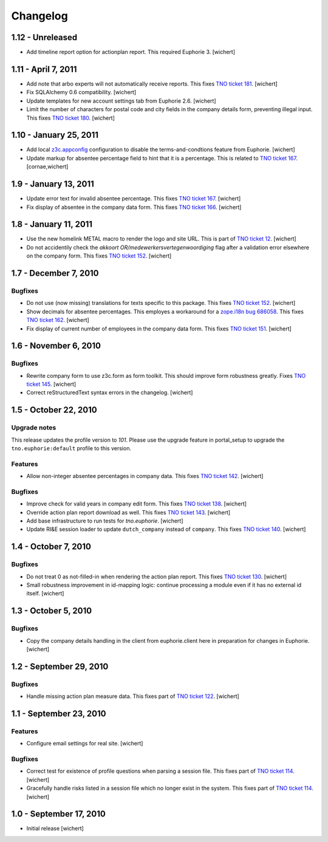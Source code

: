 Changelog
=========

1.12 - Unreleased
-----------------

- Add timeline report option for actionplan report. This required Euphorie 3.
  [wichert]


1.11 - April 7, 2011
--------------------

- Add note that arbo experts will not automatically receive reports. This fixes
  `TNO ticket 181 <http://code.simplon.biz/tracker/tno-euphorie/ticket/181>`_.
  [wichert]

- Fix SQLAlchemy 0.6 compatibility.
  [wichert]

- Update templates for new account settings tab from Euphorie 2.6.
  [wichert]

- Limit the number of characters for postal code and city fields in the
  company details form, preventing illegal input. This fixes `TNO ticket
  180 <http://code.simplon.biz/tracker/tno-euphorie/ticket/180>`_.
  [wichert]


1.10 - January 25, 2011
-----------------------

- Add local `z3c.appconfig <http://pypi.python.org/pypi/z3c.appconfig>`_
  configuration to disable the terms-and-condtions feature from Euphorie.
  [wichert]

- Update markup for absentee percentage field to hint that it is a percentage.
  This is related to `TNO ticket 167`_.
  [cornae,wichert]


1.9 - January 13, 2011
----------------------

- Update error text for invalid absentee percentage. This fixes 
  `TNO ticket 167 <http://code.simplon.biz/tracker/tno-euphorie/ticket/167>`_.
  [wichert]

- Fix display of absentee in the company data form. This fixes
  `TNO ticket 166 <http://code.simplon.biz/tracker/tno-euphorie/ticket/166>`_.
  [wichert]


1.8 - January 11, 2011
----------------------

- Use the new homelink METAL macro to render the logo and site URL. This is part
  of `TNO ticket 12 <http://code.simplon.biz/tracker/tno-euphorie/ticket/12>`_.
  [wichert]

- Do not accidentily check the *akkoort OR/medewerkersvertegenwoordiging* flag
  after a validation error elsewhere on the company form. This fixes
  `TNO ticket 152 <http://code.simplon.biz/tracker/tno-euphorie/ticket/163>`_.
  [wichert]


1.7 - December 7, 2010
----------------------

Bugfixes
~~~~~~~~

- Do not use (now missing) translations for texts specific to this package. This
  fixes `TNO ticket 152 <http://code.simplon.biz/tracker/tno-euphorie/ticket/152>`_.
  [wichert]

- Show decimals for absentee percentages. This employes a workaround for a
  `zope.i18n bug 686058 <https://bugs.launchpad.net/zope.i18n/+bug/686058>`_.
  This fixes `TNO ticket 162
  <http://code.simplon.biz/tracker/tno-euphorie/ticket/162>`_.
  [wichert]

- Fix display of current number of employees in the company data form. This fixes
  `TNO ticket 151 <http://code.simplon.biz/tracker/tno-euphorie/ticket/151>`_.
  [wichert]



1.6 - November 6, 2010
----------------------

Bugfixes
~~~~~~~~

- Rewrite company form to use z3c.form as form toolkit. This should
  improve form robustness greatly. Fixes `TNO ticket 145
  <http://code.simplon.biz/tracker/tno-euphorie/ticket/145>`_.
  [wichert]

- Correct reStructuredText syntax errors in the changelog.
  [wichert]


1.5 - October 22, 2010
----------------------

Upgrade notes
~~~~~~~~~~~~~

This release updates the profile version to *101*. Please use the upgrade
feature in portal_setup to upgrade the ``tno.euphorie:default`` profile to
this version.

Features
~~~~~~~~

* Allow non-integer absentee percentages in company data. This fixes
  `TNO ticket 142 <http://code.simplon.biz/tracker/tno-euphorie/ticket/142>`_.
  [wichert]


Bugfixes
~~~~~~~~

* Improve check for valid years in company edit form. This fixes
  `TNO ticket 138 <http://code.simplon.biz/tracker/tno-euphorie/ticket/138>`_.
  [wichert]

* Override action plan report download as well. This fixes 
  `TNO ticket 143 <http://code.simplon.biz/tracker/tno-euphorie/ticket/143>`_.
  [wichert]

* Add base infrastructure to run tests for `tno.euphorie`.
  [wichert]

* Update RI&E session loader to update ``dutch_company`` instead of
  ``company``. This fixes `TNO ticket 140
  <http://code.simplon.biz/tracker/tno-euphorie/ticket/140>`_.
  [wichert]


1.4 - October 7, 2010
---------------------

Bugfixes
~~~~~~~~

* Do not treat 0 as not-filled-in when rendering the action plan report.
  This fixes `TNO ticket 130
  <http://code.simplon.biz/tracker/tno-euphorie/ticket/130>`_.
  [wichert]

* Small robustness improvement in id-mapping logic: continue processing a
  module even if it has no external id itself.
  [wichert]

1.3 - October 5, 2010
---------------------

Bugfixes
~~~~~~~~

* Copy the company details handling in the client from euphorie.client here in
  preparation for changes in Euphorie.
  [wichert]


1.2 - September 29, 2010
------------------------

Bugfixes
~~~~~~~~

* Handle missing action plan measure data. This fixes part of `TNO ticket 122
  <http://code.simplon.biz/tracker/tno-euphorie/ticket/114>`_.
  [wichert]


1.1 - September 23, 2010
------------------------

Features
~~~~~~~~

* Configure email settings for real site.
  [wichert]

Bugfixes
~~~~~~~~

* Correct test for existence of profile questions when parsing a session file.
  This fixes part of `TNO ticket 114
  <http://code.simplon.biz/tracker/tno-euphorie/ticket/114>`_.
  [wichert]

* Gracefully handle risks listed in a session file which no longer exist in the
  system. This fixes part of `TNO ticket 114
  <http://code.simplon.biz/tracker/tno-euphorie/ticket/114>`_.
  [wichert]


1.0 - September 17, 2010
------------------------

* Initial release
  [wichert]

